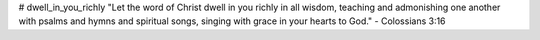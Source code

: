 # dwell_in_you_richly
"Let the word of Christ dwell in you richly in all wisdom, teaching and admonishing one another with psalms and hymns and spiritual songs, singing with grace in your hearts to God." - Colossians 3:16

